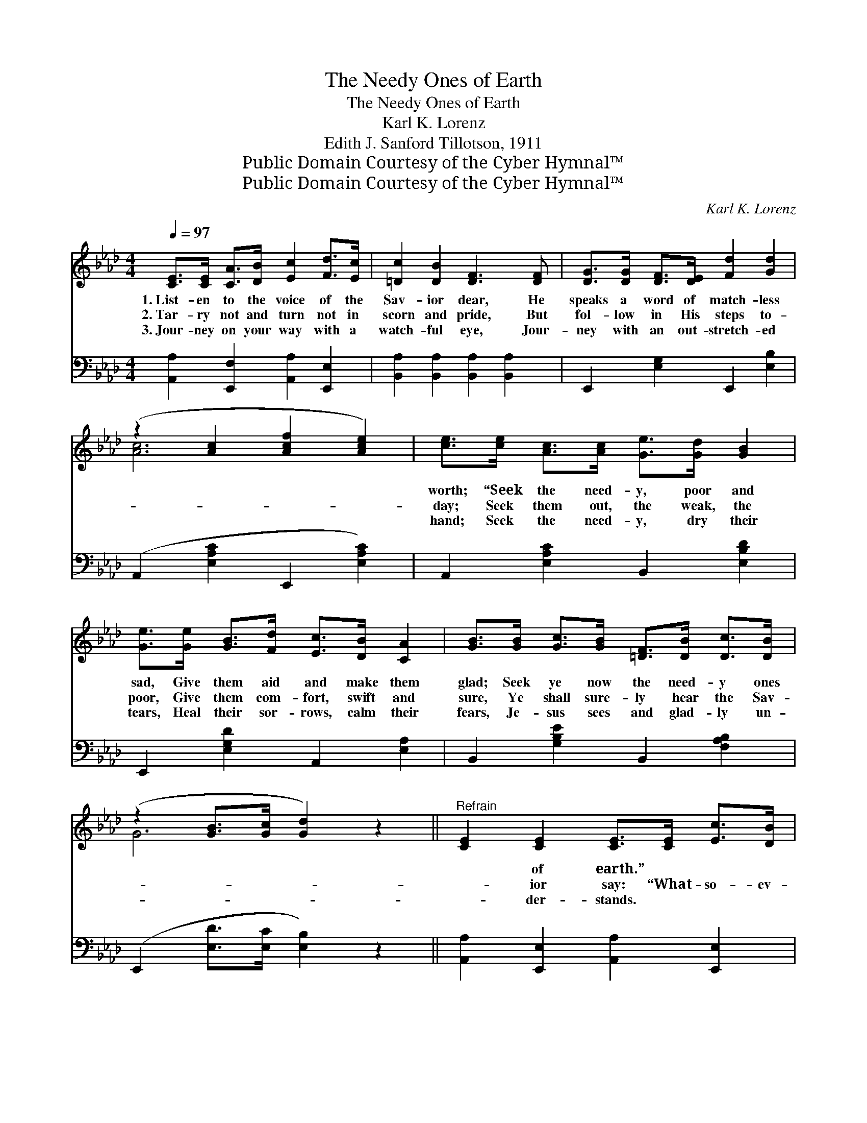 X:1
T:The Needy Ones of Earth
T:The Needy Ones of Earth
T:Karl K. Lorenz
T:Edith J. Sanford Tillotson, 1911
T:Public Domain Courtesy of the Cyber Hymnal™
T:Public Domain Courtesy of the Cyber Hymnal™
C:Karl K. Lorenz
Z:Public Domain
Z:Courtesy of the Cyber Hymnal™
%%score ( 1 2 ) 3
L:1/8
Q:1/4=97
M:4/4
K:Ab
V:1 treble 
V:2 treble 
V:3 bass 
V:1
 [CE]>[CE] [CA]>[DB] [Ec]2 [Fd]>[Ec] | [=Dc]2 [DB]2 [DF]3 [DF] | [DG]>[DG] [DF]>[DE] [Fd]2 [Gd]2 | %3
w: 1.~List- en to the voice of the|Sav- ior dear, He|speaks a word of match- less|
w: 2.~Tar- ry not and turn not in|scorn and pride, But|fol- low in His steps to-|
w: 3.~Jour- ney on your way with a|watch- ful eye, Jour-|ney with an out- stretch- ed|
 (z2 [Ac]2 [Acf]2 [Ace]2) | [ce]>[ce] [Ac]>[Ac] [Ge]>[Gd] [GB]2 | %5
w: |worth; “Seek the need- y, poor and|
w: |day; Seek them out, the weak, the|
w: |hand; Seek the need- y, dry their|
 [Ge]>[Ge] [GB]>[Fd] [Ec]>[DB] [CA]2 | [GB]>[GB] [Gc]>[GB] [=DF]>[DB] [Dc]>[DB] | %7
w: sad, Give them aid and make them|glad; Seek ye now the need- y ones|
w: poor, Give them com- fort, swift and|sure, Ye shall sure- ly hear the Sav-|
w: tears, Heal their sor- rows, calm their|fears, Je- sus sees and glad- ly un-|
 (z2 [GB]>[Gc] [Gd]2) z2 ||"^Refrain" [CE]2 [CE]2 [CE]>[CE] [Ec]>[DB] | %9
w: |* of earth.” * * *|
w: |* ior say: “What- so- ev-|
w: |* der- stands. * * *|
 (z2 [A,C]>D [CE]2) [B,G]>[CA] | [DB]2 [DB]2 [DB]>[DB] [Fd]>[Ec] | [DB]6 [Ac]>[Bd] | %12
w: |||
w: * * * er ye|* may do, With a heart|of love, a|
w: |||
 [ce]2 [ce]>[Bd] [Ac]2 [CA]>[EG] | [DF]2 [EF]>[EF] !fermata![Fd]2 [Ec]>[DB] | %14
w: ||
w: pur- pose true, In my Word|ye shall see, Ye have done|
w: ||
 [CA]2 [ce]>[Bd] c2 [DB]>[DB] | [CA]6 z2 |] %16
w: ||
w: it for Me, And My bless-|ing|
w: ||
V:2
 x8 | x8 | x8 | [Ac]6 x2 | x8 | x8 | x8 | G6 x2 || x8 | [CA]6 x2 | x8 | x8 | x8 | x8 | x4 (AE) x2 | %15
 x8 |] %16
V:3
 [A,,A,]2 [E,,F,]2 [A,,A,]2 [E,,E,]2 | [B,,A,]2 [B,,A,]2 [B,,A,]2 [B,,A,]2 | %2
 E,,2 [E,G,]2 E,,2 [E,B,]2 | (A,,2 [E,A,C]2 E,,2 [E,A,C]2) | A,,2 [E,A,C]2 B,,2 [E,B,D]2 | %5
 E,,2 [E,G,D]2 A,,2 [E,A,]2 | B,,2 [G,B,E]2 B,,2 [F,A,B,]2 | (E,,2 [E,D]>[E,C] [E,B,]2) z2 || %8
 [A,,A,]2 [E,,E,]2 [A,,A,]2 [E,,E,]2 | ([A,,A,]2 [E,,E,]2 [A,,A,]2) [E,,E,]2 | %10
 [G,,G,]2 [E,,E,]2 [G,,G,]2 [E,,E,]2 | ([G,,G,]2 [E,,E,]>[F,,F,] [G,,G,]2 [E,,E,]2) | %12
 A,,2 [E,A,C]2 A,,2 [E,A,]>[C,A,] | [D,A,]2 [F,=A,]>[F,A,] !fermata![B,,F,B,]2 [C,,C,]>[D,,D,] | %14
 [E,,E,]2 [E,A,C]2 E,,2 [E,G,]2 | ([A,,A,]2 E,2 A,,2) z2 |] %16

